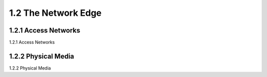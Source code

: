 .. _c1.2:


1.2 The Network Edge
=================


.. tab:: 中文

.. tab:: 英文


1.2.1 Access Networks 
-----------------------

1.2.1 Access Networks 

.. tab:: 中文

.. tab:: 英文

1.2.2 Physical Media 
-----------------------

1.2.2 Physical Media 

.. tab:: 中文

.. tab:: 英文
